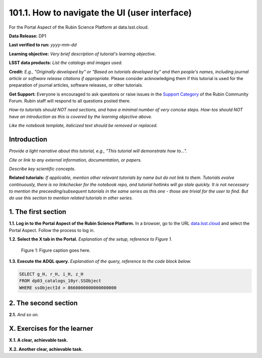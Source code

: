 .. _portal-101-1:

##############################################
101.1. How to navigate the UI (user interface)
##############################################

For the Portal Aspect of the Rubin Science Platform at data.lsst.cloud.

**Data Release:** DP1

**Last verified to run:** *yyyy-mm-dd*

**Learning objective:** *Very brief description of tutorial's learning objective.*

**LSST data products:** *List the catalogs and images used.*

**Credit:** *E.g., "Originally developed by" or "Based on tutorials developed by" and then people's names, including journal article or software release citations if appropriate.* Please consider acknowledging them if this tutorial is used for the preparation of journal articles, software releases, or other tutorials.

**Get Support:** Everyone is encouraged to ask questions or raise issues in the `Support Category <https://community.lsst.org/c/support/6>`_ of the Rubin Community Forum. Rubin staff will respond to all questions posted there.

*How-to tutorials should NOT need sections, and have a minimal number of very concise steps. How-tos should NOT have an introduction as this is covered by the learning objective above.*

*Like the notebook template, italicized text should be removed or replaced.*


.. _portal-101-1-intro:

Introduction
============

*Provide a light narrative about this tutorial, e.g., "This tutorial will demonstrate how to...".*

*Cite or link to any external information, documentation, or papers.*

*Describe key scientific concepts.*

**Related tutorials:**
*If applicable, mention other relevant tutorials by name but do not link to them.*
*Tutorials evolve continuously, there is no linkchecker for the notebook repo, and tutorial hotlinks will go stale quickly.*
*It is not necessary to mention the preceeding/subsequent tutorials in the same series as this one - those are trivial for the user to find.*
*But do use this section to mention related tutorials in other series.*



.. _portal-101-1-S1:

1. The first section
====================

**1.1. Log in to the Portal Aspect of the Rubin Science Platform.**
In a browser, go to the URL `data.lsst.cloud <https://data.lsst.cloud>`_ and select the Portal Aspect.
Follow the process to log in.

**1.2. Select the X tab in the Portal.**
*Explanation of the setup, reference to Figure 1.*

.. figure:: images/template_figure.png
    :name: template_figure
    :alt: Alt-text goes here.

    Figure 1: Figure caption goes here.


**1.3. Execute the ADQL query.**
*Explanation of the query, reference to the code block below.*

.. code-block:: SQL 
    
    SELECT g_H, r_H, i_H, z_H 
    FROM dp03_catalogs_10yr.SSObject 
    WHERE ssObjectId > 8660000000000000000



.. _portal-101-1-S2:

2. The second section
=====================

**2.1.** *And so on.*



.. _portal-101-1-ex:

X. Exercises for the learner 
============================

**X.1. A clear, achievable task.**

**X.2. Another clear, achievable task.**
